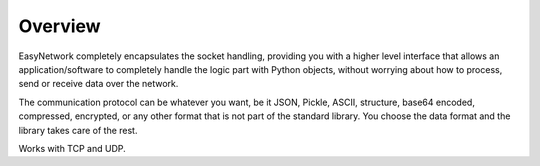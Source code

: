 ********
Overview
********

EasyNetwork completely encapsulates the socket handling, providing you with a higher level interface
that allows an application/software to completely handle the logic part with Python objects,
without worrying about how to process, send or receive data over the network.

The communication protocol can be whatever you want, be it JSON, Pickle, ASCII, structure, base64 encoded,
compressed, encrypted, or any other format that is not part of the standard library.
You choose the data format and the library takes care of the rest.

Works with TCP and UDP.
